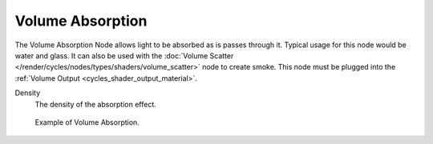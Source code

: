 .. Todo add links to settings that control these:

.. _cycles_shader_volume_absorption:

*****************
Volume Absorption
*****************

The Volume Absorption Node allows light to be absorbed as is passes through it.
Typical usage for this node would be water and glass.
It can also be used with the :doc:`Volume Scatter </render/cycles/nodes/types/shaders/volume_scatter>`
node to create smoke. This node must be plugged into the :ref:`Volume Output <cycles_shader_output_material>`.

Density
   The density of the absorption effect.

.. figure:: /images/cycles_nodes_shader_volume_absorbtion.png

   Example of Volume Absorption.

